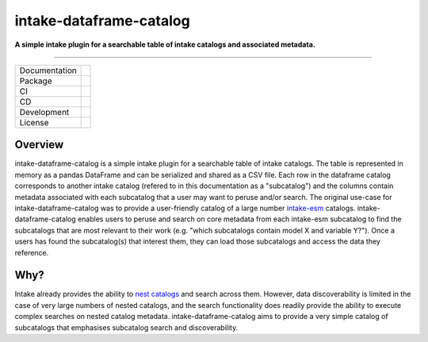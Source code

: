 ========================
intake-dataframe-catalog
========================

**A simple intake plugin for a searchable table of intake catalogs and associated metadata.**

------------

+---------------+----------------------+
| Documentation | |docs|               |
+---------------+----------------------+
| Package       | |pypi|               |
+---------------+----------------------+
| CI            | |tests| |pre-commit| |
+---------------+----------------------+
| CD            | |build|              |
+---------------+----------------------+
| Development   | |codecov| |black|    |
+---------------+----------------------+
| License       | |license|            |
+---------------+----------------------+

Overview
--------

intake-dataframe-catalog is a simple intake plugin for a searchable table of intake catalogs. 
The table is represented in memory as a pandas DataFrame and can be serialized and shared as 
a CSV file. Each row in the dataframe catalog corresponds to another intake catalog (refered 
to in this documentation as a "subcatalog") and the columns contain metadata associated with 
each subcatalog that a user may want to peruse and/or search. The original use-case for 
intake-dataframe-catalog was to provide a user-friendly catalog of a large number 
`intake-esm <https://intake-esm.readthedocs.io/en/stable/>`_ catalogs. intake-dataframe-catalog 
enables users to peruse and search on core metadata from each intake-esm subcatalog to find 
the subcatalogs that are most relevant to their work (e.g. "which subcatalogs contain model 
X and variable Y?"). Once a users has found the subcatalog(s) that interest them, they can 
load those subcatalogs and access the data they reference.

Why?
----

Intake already provides the ability to 
`nest catalogs <https://intake.readthedocs.io/en/latest/catalog.html#catalog-nesting>`_ and 
search across them. However, data discoverability is limited in the case of very large numbers
of nested catalogs, and the search functionality does readily provide the ability to execute 
complex searches on nested catalog metadata. intake-dataframe-catalog aims to provide a very
simple catalog of subcatalogs that emphasises subcatalog search and discoverability.
    

.. |docs| image:: https://readthedocs.org/projects/intake-dataframe-catalog/badge/?version=latest
        :target: https://intake-dataframe-catalog.readthedocs.io/en/latest/?badge=latest
        :alt: Documentation Status
        
.. |pypi| image:: https://img.shields.io/pypi/v/intake-dataframe-catalog
        :target: https://pypi.org/project/intake-dataframe-catalog/
        :alt: Python Package Index Build
        
.. |tests| image:: https://github.com/ACCESS-NRI/intake-dataframe-catalog/actions/workflows/tests.yml/badge.svg
        :target: https://github.com/ACCESS-NRI/intake-dataframe-catalog/actions/workflows/tests.yml
        :alt: Package test status
        
.. |pre-commit| image:: https://github.com/ACCESS-NRI/intake-dataframe-catalog/actions/workflows/pre-commit.yml/badge.svg
        :target: https://github.com/ACCESS-NRI/intake-dataframe-catalog/actions/workflows/pre-commit.yml
        :alt: Package pre-commit status
        
.. |build| image:: https://github.com/ACCESS-NRI/intake-dataframe-catalog/actions/workflows/release.yml/badge.svg
        :target: https://github.com/ACCESS-NRI/intake-dataframe-catalog/actions/workflows/release.yml
        :alt: Build distribution status
        
.. |codecov| image:: https://codecov.io/gh/ACCESS-NRI/intake-dataframe-catalog/branch/main/graph/badge.svg?token=4EZNH1HYAN
        :target: https://codecov.io/gh/ACCESS-NRI/intake-dataframe-catalog
        :alt: Code test coverage
        
.. |black| image:: https://img.shields.io/badge/code%20style-black-000000.svg
        :target: https://github.com/python/black
        :alt: Black code formatter
        
.. |license| image:: https://img.shields.io/github/license/ACCESS-NRI/intake-dataframe-catalog
        :target: https://github.com/ACCESS-NRI/intake-dataframe-catalog/blob/main/LICENSE
        :alt: Apache-2.0 License
